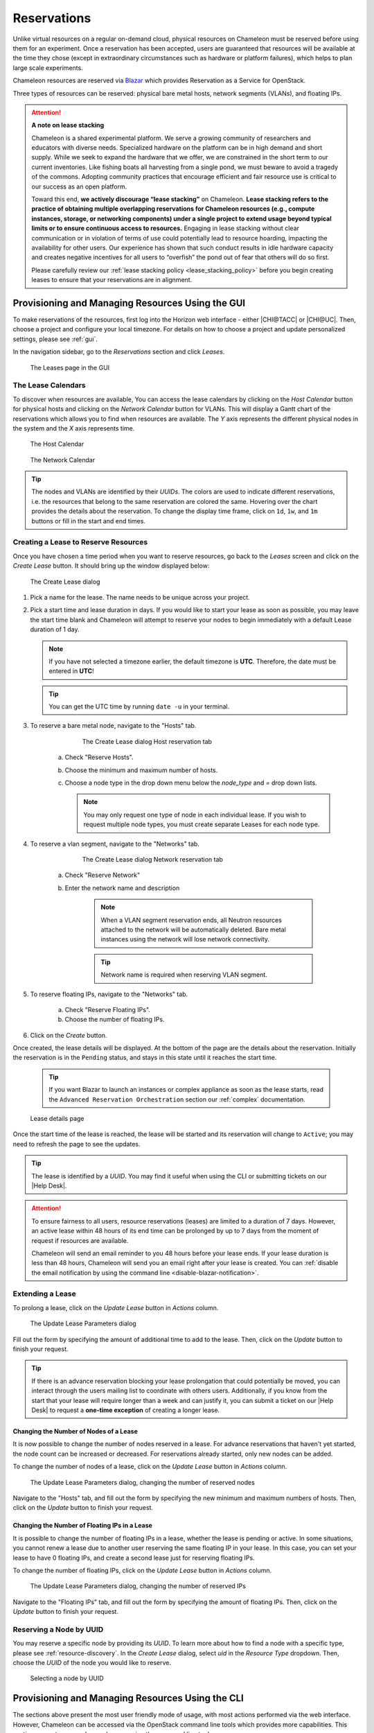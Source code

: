 .. _reservations:

=============
Reservations
=============

Unlike virtual resources on a regular on-demand cloud, physical resources on
Chameleon must be reserved before using them for an experiment. Once a
reservation has been accepted, users are guaranteed that resources will be
available at the time they chose (except in extraordinary circumstances such as
hardware or platform failures), which helps to plan large scale experiments.

Chameleon resources are reserved via `Blazar
<https://docs.openstack.org/blazar/latest/>`_ which provides Reservation as a
Service for OpenStack.

Three types of resources can be reserved: physical bare metal hosts, network
segments (VLANs), and floating IPs.

.. attention::
   **A note on lease stacking**

   Chameleon is a shared experimental platform. We serve a growing community of
   researchers and educators with diverse needs. Specialized hardware on the
   platform can be in high demand and short supply. While we seek to expand the
   hardware that we offer, we are constrained in the short term to our current
   inventories. Like fishing boats all harvesting from a single pond, we must
   beware to avoid a tragedy of the commons. Adopting community practices that
   encourage efficient and fair resource use is critical to our success as an
   open platform.

   Toward this end, **we actively discourage “lease stacking”** on Chameleon.
   **Lease stacking refers to the practice of obtaining multiple overlapping
   reservations for Chameleon resources (e.g., compute instances, storage, or
   networking components) under a single project to extend usage beyond typical
   limits or to ensure continuous access to resources.** Engaging in lease
   stacking without clear communication or in violation of terms of use could
   potentially lead to resource hoarding, impacting the availability for other
   users. Our experience has shown that such conduct results in idle hardware
   capacity and creates negative incentives for all users to “overfish” the
   pond out of fear that others will do so first.

   Please carefully review our :ref:`lease stacking policy
   <lease_stacking_policy>` before you begin creating leases to ensure that
   your reservations are in alignment.

Provisioning and Managing Resources Using the GUI
=================================================

To make reservations of the resources, first log into the Horizon web interface
- either |CHI@TACC| or |CHI@UC|. Then, choose a project and configure your local
timezone. For details on how to choose a project and update personalized
settings, please see :ref:`gui`.

In the navigation sidebar, go to the *Reservations* section and click *Leases*.

.. figure:: reservations/leasespage.png
   :alt: The Leases page in the GUI

   The Leases page in the GUI

The Lease Calendars
-------------------

To discover when resources are available, You can access the lease calendars by
clicking on the *Host Calendar* button for physical hosts and clicking on the
*Network Calendar* button for VLANs. This will display a Gantt chart of the
reservations which allows you to find when resources are available. The *Y* axis
represents the different physical nodes in the system and the *X* axis
represents time.

.. figure:: reservations/hostcalendar.png
   :alt: The Host Calendar

   The Host Calendar

.. figure:: reservations/networkcalendar.png
   :alt: The Network Calendar

   The Network Calendar

.. tip::

   The nodes and VLANs are identified by their *UUIDs*. The colors are used to
   indicate different reservations, i.e. the resources that belong to the same
   reservation are colored the same. Hovering over the chart provides the
   details about the reservation. To change the display time frame, click on
   ``1d``, ``1w``, and ``1m`` buttons or fill in the start and end times.


.. _reservations-create-lease-gui:

Creating a Lease to Reserve Resources
-------------------------------------

Once you have chosen a time period when you want to reserve resources, go back
to the *Leases* screen and click on the *Create Lease* button. It should bring
up the window displayed below:

.. figure:: reservations/createleasedialog.png
   :alt: The Create Lease dialog

   The Create Lease dialog

#. Pick a name for the lease. The name needs to be unique across your project.

#. Pick a start time and lease duration in days. If you would like to start your
   lease as soon as possible, you may leave the start time blank and Chameleon
   will attempt to reserve your nodes to begin immediately with a default Lease
   duration of 1 day.

   .. note::

      If you have not selected a timezone earlier, the default timezone is
      **UTC**. Therefore, the date must be entered in **UTC**!

   .. tip:: You can get the UTC time by running ``date -u`` in your terminal.

#. To reserve a bare metal node, navigate to the "Hosts" tab.

	.. figure:: reservations/nodereservationdialog.png
	   :alt: The Create Lease dialog Host reservation tab
	
	   The Create Lease dialog Host reservation tab

    a. Check "Reserve Hosts".

    b. Choose the minimum and maximum number of hosts.

    c. Choose a node type in the drop down menu below the *node_type* and *=* drop down lists.

       .. note::

          You may only request one type of node in each individual lease. If you
          wish to request multiple node types, you must create separate Leases for
          each node type.

#. To reserve a vlan segment, navigate to the "Networks" tab.

	.. figure:: reservations/networkreservationdialog.png
	   :alt: The Create Lease dialog Network reservation tab
	
	   The Create Lease dialog Network reservation tab

    a. Check "Reserve Network"

    b. Enter the network name and description

        .. note::

           When a VLAN segment reservation ends, all Neutron resources attached to
           the network will be automatically deleted. Bare metal instances using the
           network will lose network connectivity.

        .. tip::

           Network name is required when reserving VLAN segment.

#. To reserve floating IPs, navigate to the "Networks" tab.

    a. Check "Reserve Floating IPs".
    b. Choose the number of floating IPs.

#. Click on the *Create* button.

Once created, the lease details will be displayed. At the bottom of the page are
the details about the reservation. Initially the reservation is in the
``Pending`` status, and stays in this state until it reaches the start time.

    .. tip::

       If you want Blazar to launch an instances or complex appliance as soon as
       the lease starts, read the ``Advanced Reservation Orchestration`` section
       our :ref:`complex` documentation.

.. figure:: reservations/leasedetails.png
   :alt: Lease details page

   Lease details page

Once the start time of the lease is reached, the lease will be started and its
reservation will change to ``Active``; you may need to refresh the page to see
the updates.

.. tip::

   The lease is identified by a *UUID*. You may find it useful when using the
   CLI or submitting tickets on our |Help Desk|.

.. role:: redbold

.. _lease-policy:

.. attention::

   To ensure fairness to all users, resource reservations (leases) are limited
   to a duration of :redbold:`7 days`. However, an active lease within
   :redbold:`48 hours` of its end time can be prolonged by :redbold:`up to 7
   days` from the moment of request if resources are available.

   Chameleon will send an email reminder to you 48 hours before your lease ends.
   If your lease duration is less than 48 hours, Chameleon will send you an
   email right after your lease is created. You can :ref:`disable the email
   notification by using the command line <disable-blazar-notification>`.

Extending a Lease
-----------------

To prolong a lease, click on the *Update Lease* button in *Actions* column.

.. figure:: reservations/updatelease.png
   :alt: The Update Lease Parameters dialog

   The Update Lease Parameters dialog

Fill out the form by specifying the amount of additional time to add to the
lease. Then, click on the *Update* button to finish your request.

.. tip::

   If there is an advance reservation blocking your lease prolongation that
   could potentially be moved, you can interact through the users mailing list
   to coordinate with others users. Additionally, if you know from the start
   that your lease will require longer than a week and can justify it, you can
   submit a ticket on our |Help Desk| to request a **one-time exception** of
   creating a longer lease.

Changing the Number of Nodes of a Lease
^^^^^^^^^^^^^^^^^^^^^^^^^^^^^^^^^^^^^^^

It is now possible to change the number of nodes reserved in a lease. For
advance reservations that haven't yet started, the node count can be increased
or decreased. For reservations already started, only new nodes can be added.

To change the number of nodes of a lease, click on the *Update Lease* button in
*Actions* column.

.. figure:: reservations/updateleasenodecount.png
   :alt: The Update Lease Parameters dialog, changing the number of reserved nodes

   The Update Lease Parameters dialog, changing the number of reserved nodes


Navigate to the "Hosts" tab,  and fill out the form by specifying the new minimum 
and maximum numbers of hosts. Then, click on the *Update* button to finish your request.

Changing the Number of Floating IPs in a Lease
^^^^^^^^^^^^^^^^^^^^^^^^^^^^^^^^^^^^^^^^^^^^^^

It is possible to change the number of floating IPs in a lease, whether the
lease is pending or active. In some situations, you cannot renew a lease due to
another user reserving the same floating IP in your lease. In this case, you
can set your lease to have 0 floating IPs, and create a second lease just for
reserving floating IPs.

To change the number of floating IPs, click on the *Update Lease* button in
*Actions* column.

.. figure:: reservations/updateleasefloatingipcount.png
   :alt: The Update Lease Parameters dialog, changing the number of reserved IPs

   The Update Lease Parameters dialog, changing the number of reserved IPs


Navigate to the "Floating IPs" tab,  and fill out the form by specifying the
amount of floating IPs. Then, click on the *Update* button to finish your request.

Reserving a Node by UUID
------------------------

You may reserve a specific node by providing its *UUID*. To learn more about how
to find a node with a specific type, please see :ref:`resource-discovery`. In
the *Create Lease* dialog, select *uid* in the *Resource Type* dropdown. Then,
choose the *UUID* of the node you would like to reserve.

.. figure:: reservations/uid.png
   :alt: Selecting a node by UUID

   Selecting a node by UUID

.. _reservations-extend-lease-gui:

.. _reservation-cli:

Provisioning and Managing Resources Using the CLI
=================================================

The sections above present the most user friendly mode of usage, with most
actions performed via the web interface. However, Chameleon can be accessed via
the OpenStack command line tools which provides more capabilities. This section
presents some advanced usage using the command line tools.

.. tip::

   Reading :ref:`cli` is highly recommended before continuing on the following
   sections.

Blazar Client Installation
--------------------------

To reserve specific nodes, based on their identifier or their resource
specifications, you must use the `Blazar
<https://docs.openstack.org/blazar/latest/>`_ command line client. To use the
CLI, you must install the ``python-blazarclient``. To install
``python-blazarclient``, run the following command:

.. code-block:: bash

   pip install git+https://github.com/ChameleonCloud/python-blazarclient.git@chameleoncloud/xena

.. note::
   To reserve VLAN segments or floating IPs, you must use a Chameleon fork of
   the Blazar client, as above.

Before using *Blazar Client*, You must configure the environment variables for
your project via ``source`` :ref:`the OpenStack RC Script <cli-rc-script>` or
use the CLI switches every time you run the commands. Type ``blazar`` in your
terminal session to enter the *Interactive Mode*. You may also use ``blazar`` in
the *Shell Mode*.

Creating a Lease to Reserve Physical Hosts
------------------------------------------

To create a lease, use the ``lease-create`` command. The following arguments are
required:

- ``--reservation`` with the ``min``, ``max``, ``resource_type``, and ``resource_properties`` attributes
- ``--start-date`` in ``"YYYY-MM-DD HH:MM"`` format
- ``--end-date`` in ``"YYYY-MM-DD HH:MM"`` format
- A lease name

If ``--start-date`` is ommitted, then the current date and time will be used by default.

For example, the following command will create a lease with the name of
``my-first-lease`` and the node type of ``compute_skylake`` that starts on June
17th, 2022 at 4:00pm and ends on June 17th, 2022 at 6:00pm:

.. code-block:: bash

   openstack reservation lease create \
     --reservation min=1,max=1,resource_type=physical:host,resource_properties='["=", "$node_type", "compute_skylake"]' \
     --start-date "2022-06-17 16:00" \
     --end-date "2022-06-17 18:00" \
     my-first-lease

Instead of specifying the node type, you may also reserve a specific node by
providing it's *UUID*. For example, to reserve the node with *UUID* of
``c9f98cc9-25e9-424e-8a89-002989054ec2``, you may run the command similar to the
following:

.. code-block:: bash

   openstack reservation lease create \
     --reservation min=1,max=1,resource_type=physical:host,resource_properties='["=", "$uid", "c9f98cc9-25e9-424e-8a89-002989054ec2"]' \
     --start-date "2022-06-17 16:00" \
     --end-date "2022-06-17 18:00" \
     my-custom-lease

To create a lease with multiple resource properties, you must combine them like
``["and", [property1], [property2], [...] ]``. For example, to reserve a node
with *$architecture.smt_size* of *48* and *node_type* of *compute_haswell*:

.. code-block:: bash

   openstack reservation lease create \
     --reservation min=1,max=1,resource_type=physical:host,resource_properties='["and", ["=", "$architecture.smt_size", "48"], ["=", "$node_type", "compute_haswell"]]' \
     --start-date "2022-06-17 16:00" \
     --end-date "2022-06-17 18:00" \
     my-custom-lease

.. _disable-blazar-notification:
.. attention::

   To specify a ``before_end`` action, simply add ``before_end=<action_type>``
   to ``reservation`` parameter. For example:

   .. code-block:: bash

      openstack reservation lease create \
        --reservation min=1,max=1,resource_type=physical:host,resource_properties='["=", "$uid", "c9f98cc9-25e9-424e-8a89-002989054ec2"]',before_end=email \
        --start-date "2022-06-17 16:00" \
        --end-date "2022-06-17 18:00" \
        my-custom-lease

   Currently supported ``before_end`` action types include

   +-----------------+---------------------------------------------------------+
   | **Action Type** | **Description**                                         |
   +-----------------+---------------------------------------------------------+
   |  ``email``      | Send an email notification.                             |
   +-----------------+---------------------------------------------------------+
   | ``default``     | Default action used when no action is specified;        |
   |                 | Currently set to ``email``.                             |
   +-----------------+---------------------------------------------------------+
   |    ``''``       | Do nothing.                                             |
   +-----------------+---------------------------------------------------------+

   The default ``before_end`` action is set to ``email``. To disable the email
   notification, set ``before_end=''``.


Actually, you may use any resource property that is in the resource registry to
reserve the nodes. To see the list of properties of nodes, first get the full
list of nodes with the command:

.. code-block:: bash

   openstack reservation host list

The output should look like:

.. code-block:: text

   +------+--------------------------------------+-------+-----------+----------+
   | id   | hypervisor_hostname                  | vcpus | memory_mb | local_gb |
   +------+--------------------------------------+-------+-----------+----------+
   | 151  | 00401ba8-4fb0-4f1e-a7dc-e93065ebdd15 |    24 |    128000 |      200 |
   | 233  | 004c89fa-ff13-4563-9012-f2d62c1a7aff |    24 |    128000 |      200 |
   | 330  | 01029fb8-0a0b-4949-92b0-a756fb8588e5 |    24 |    128000 |      200 |
   | 146  | 036b16e3-9fa6-442c-8e6d-cfe12ed5c8a3 |    24 |    128000 |      200 |
   | 992  | 05dd5e25-440f-4492-b3b8-9d39af83b8bc |     8 |      3200 |      100 |
   | 219  | 066d92f5-7cb9-49ea-8f05-842566672ebf |    24 |    128000 |      200 |
   | 3216 | 06b164d5-3514-4ebe-8928-0bd2f9508b80 |     0 |         0 |        0 |
   | 156  | 07030786-d6e8-46b4-b0f2-79b0b303b518 |    24 |    128000 |      200 |
   | 212  | 07051549-c404-44af-8e73-8beb5891864a |    24 |    128000 |      200 |
   | 175  | 07fd65f0-b814-429b-a2fb-3a4afa52de41 |    24 |    128000 |      200 |
   | 255  | 081d2cb1-b6b5-4014-b226-7a42d8588307 |    24 |    128000 |      200 |

To get resource properties of a host, run ``host-show`` command with the ``id``
listed in the first column. For example, to get the resource properties of the
host 151,  run:

.. code-block:: bash

   openstack reservation host show 151

The output should look like:

.. code-block:: text

   +----------------------------------+---------------------------------------------+
   | Field                            | Value                                       |
   +----------------------------------+---------------------------------------------+
   | architecture.platform_type       | x86_64                                      |
   | architecture.smp_size            | 2                                           |
   | architecture.smt_size            | 48                                          |
   | bios.release_date                | 03/09/2022                                  |
   | bios.vendor                      | Dell Inc.                                   |
   | bios.version                     | 1.2                                         |
   | chassis.manufacturer             | Dell Inc.                                   |
   | chassis.name                     | PowerEdge R630                              |
   | chassis.serial                   | 4VJGD42                                     |
   | cpu_info                         | baremetal cpu                               |
   | created_at                       | 2022-06-26 20:50:58                         |
   | gpu.gpu                          | False                                       |
   | hypervisor_hostname              | 00401ba8-4fb0-4f1e-a7dc-e93065ebdd15        |
   | hypervisor_type                  | ironic                                      |
   | hypervisor_version               | 1                                           |
   | id                               | 151                                         |
   | uid                              | c9f98cc9-25e9-424e-8a89-002989054ec2        |
   | updated_at                       |                                             |
   | vcpus                            | 48                                          |
   | version                          | 78dbf26565cf24050718674dcf322331fab8ead5    |
   +----------------------------------+---------------------------------------------+

Any of the property listed in the field column may be used to reserve the nodes.
For example, you can use ``resource_properties='["=", "$architecture.smp_size",
"2"]'`` to reserve a node with two physical processors.

.. note:: Remember to use ``$`` in front of the property.

Extending a Lease
-----------------

To extend your lease, use ``lease-update`` command, and provide time duration
via ``--prolong-for`` switch. The format of the duration is a number followed by
a letter specifying the time unit. ``w`` is for weeks, ``d`` is for days and
``h`` is for hours. For example, if you would like to extend the
``my-first-lease`` by one day, run the following command:

.. code-block:: bash

   openstack reservation lease update --prolong-for "1d" my-first-lease

Chameleon Node Types
--------------------

The following node types are reservable on Chameleon.

+--------------------------+------------------------------------------------------------------------------+
| Node Type                | ``resource_properties='["=", "$node_type", "<Chameleon node type name>"]'``  |
+--------------------------+------------------------------------------------------------------------------+
| Skylake compute nodes    | ``compute_skylake``                                                          |
+--------------------------+------------------------------------------------------------------------------+
| Storage nodes            | ``storage``                                                                  |
+--------------------------+------------------------------------------------------------------------------+
| Haswell Infiniband nodes | ``compute_haswell_ib``                                                       |
+--------------------------+------------------------------------------------------------------------------+
| Storage Hierarchy nodes  | ``storage_hierarchy``                                                        |
+--------------------------+------------------------------------------------------------------------------+
| NVIDIA K80 nodes         | ``gpu_k80``                                                                  |
+--------------------------+------------------------------------------------------------------------------+
| NVIDIA M40 nodes         | ``gpu_m40``                                                                  |
+--------------------------+------------------------------------------------------------------------------+
| NVIDIA P100 nodes        | ``gpu_p100``                                                                 |
+--------------------------+------------------------------------------------------------------------------+
| NVIDIA P100 NVLink nodes | ``gpu_p100_nvlink``                                                          |
+--------------------------+------------------------------------------------------------------------------+
| NVIDIA RTX 6000 nodes    | ``gpu_rtx_6000``                                                             |
+--------------------------+------------------------------------------------------------------------------+
| FPGA nodes               | ``fpga``                                                                     |
+--------------------------+------------------------------------------------------------------------------+
| Low power Xeon nodes     | ``lowpower_xeon``                                                            |
+--------------------------+------------------------------------------------------------------------------+
| Atom nodes               | ``atom``                                                                     |
+--------------------------+------------------------------------------------------------------------------+
| ARM64 nodes              | ``arm64``                                                                    |
+--------------------------+------------------------------------------------------------------------------+

.. _reservation-cli-vlan:

Creating a Lease to Reserve a VLAN Segment
------------------------------------------

To create a lease, use the ``lease-create`` command. The following arguments are
required:

- ``--reservation`` with the ``resource_type`` and ``network_name`` attributes
- ``--start-date`` in ``"YYYY-MM-DD HH:MM"`` format
- ``--end-date`` in ``"YYYY-MM-DD HH:MM"`` format
- A lease name

Optional attributes include ``network_description`` and ``resource_properties``
which can both be added to the ``--reservation`` argument.

For example, the following command will create a lease with the name of
``my-first-vlan-lease`` and the network name ``my-network`` that starts on June
17th, 2022 at 4:00pm and ends on June 17th, 2022 at 6:00pm:

.. code-block:: bash

   openstack reservation lease create --reservation resource_type=network,network_name="my-network" --start-date "2022-06-17 16:00" --end-date "2022-06-17 18:00" my-first-vlan-lease

Adding the ``network_description`` attribute provides its value as the
description field when creating the Neutron network, allowing to leverage
Chameleon :ref:`sdn` features.

.. code-block:: bash

   openstack reservation lease create --reservation resource_type=network,network_name="my-network",network_description="OFController=${OF_CONTROLLER_IP}:${OF_CONTROLLER_PORT}" --start-date "2022-06-17 16:00" --end-date "2022-06-17 18:00" my-first-vlan-lease

Adding the ``resource_properties`` attribute allows you to reserve a specific
*network segment* or *physical network* type. There are currently only two
physical network types ``physnet1`` and ``exogeni``. You can read more about
both types in :ref:`networking`. The following two examples show how to reserve
a network by ``segment_id`` or ``physical_network``.

.. code-block:: bash

   openstack reservation lease create --reservation resource_type=network,network_name=my-network,resource_properties='["==","$segment_id","3501"]' --start-date "2022-06-17 16:00" --end-date "2022-06-17 18:00" my-first-vlan-lease

.. code-block:: bash

   openstack reservation lease create --reservation resource_type=network,network_name=my-network,resource_properties='["==","$physical_network","physnet1"]' --start-date "2022-06-17 16:00" --end-date "2022-06-17 18:00" my-first-vlan-lease

While separate leases can be created to reserve nodes and VLAN segments, it is
also possible to combine multiple reservations within a single lease. The
following example creates a lease reserving one Skylake compute node and one
VLAN segment:

.. code-block:: bash

   openstack reservation lease create --reservation min=1,max=1,resource_type=physical:host,resource_properties='["=", "$node_type", "compute_skylake"]' --reservation resource_type=network,network_name="my-network" --start-date "2022-06-17 16:00" --end-date "2022-06-17 18:00" my-combined-lease

.. _reservation-cli-fip:


Creating a Lease to Reserve Floating IPs
----------------------------------------

To create a lease, use the ``lease-create`` command. The following arguments are required:

- ``--reservation`` with the ``resource_type`` and ``network_id`` attributes
- ``--start-date`` in ``"YYYY-MM-DD HH:MM"`` format
- ``--end-date`` in ``"YYYY-MM-DD HH:MM"`` format
- A lease name

Multiple floating IPs can be reserved using the ``amount`` attribute. If
ommitted, only one floating IP is reserved.

For example, the following command will create a lease with the name of
``my-first-fip-lease`` that starts on June 17th, 2022 at 4:00pm and ends on
June 17th, 2022 at 6:00pm and reserves three floating IPs:

.. code-block:: bash

   pip install python-openstackclient
   PUBLIC_NETWORK_ID=$(openstack network show public -c id -f value)
   openstack reservation lease create --reservation resource_type=virtual:floatingip,network_id=${PUBLIC_NETWORK_ID},amount=3 --start-date "2022-06-17 16:00" --end-date "2022-06-17 18:00" my-first-fip-lease


Reallocating a Node in Your Lease
---------------------------------

After creating your lease, you can view its details in the Horizon web
interface. On this page, at the bottom, you can see a list of nodes in your
lease. If you wish to reallocate one of the nodes in your lease, you can press
the red "Re-Allocate Host" button next to it.

.. figure:: reservations/reallocatehost.png
   :alt: The re-allocate buttons on the lease detail page
   
   The nodes on the lease detail page.

You can also do the same on the command-line. Run the command that follows, 
entering your lease ID and the node ID where appropriate.

.. code-block:: bash

    openstack reservation host reallocate --lease-id LEASE_ID NODE_ID

If you re-allocate a host because it is malfunctioning, please make sure to
report it to the `Help Desk <https://chameleoncloud.org/user/help/>`_ so that 
we can fix it.

.. _lease_stacking_policy:

Lease Stacking Policy
=====================

Chameleon has in place lease stacking policies for our resource reservations to
ensure fair and efficient resource use among our community. Please review these
policies and reach out to our `Help Desk
<https://chameleoncloud.org/user/help/>`_ if you have any questions.

Lease duration limits
---------------------

**We limit all resource reservations to a duration of 7 days or less**. Users
may extend an active lease within 48 hours of its expiration by up to 7 days if
resources are available. Chameleon will send an email reminder to users 48
hours before their lease ends. If lease duration is less than 48 hours,
Chameleon will send an email right after a lease is created. You can disable
the email notification by using the command line.

Multiple leases for a single resource type
------------------------------------------

**We discourage projects from creating multiple consecutive or overlapping
leases on a single resource type over an extended period of time**. We monitor
the number and duration of leases that each project holds for a given resource
type. Projects that have reserved a significant portion of a resource type
(measured by time or host coverage) will be flagged and reviewed internally for
compliance with our fair use policies. When projects are determined to violate
our policy, the PI of the project will receive an email from the Technical
Project Manager notifying them of the observed behavior, identifying the
violating leases, and requesting justification. PIs must respond within 3
business days with either a justification explaining their unique
research/educational need or by deleting the violating leases. Failure to
respond in a timely manner will result in the violating leases being terminated
by Chameleon staff.

Exceptions to the policy
------------------------

.. attention::
   Please bear in mind that exceptions will be made sparingly. Chameleon offers
   other tools and methods for saving your work at the end of a lease and
   automating relaunching on a new lease. See documentation on :ref:`cc-snapshot <cc-snapshot-utility>`
   (which simplifies the process of saving the state of a bare-metal instance)
   and our `blog post <https://www.chameleoncloud.org/blog/2018/01/17/making-instance-snapshots-chameleon/>`_
   on making instance snapshots on Chameleon.

Chameleon recognizes that some projects might require extended access to a
resource or depend on provisioning lots of nodes for multiple users
simultaneously (in a university course, for example). Thus, we do occasionally
provide exceptions to this policy. If you have a question about the policy and
how it might affect your projects on the platform or would like to request an
exception for your project, please reach out to our :ref:`Help Desk
<help-desk-page>`.

Exceptions to the policy against lease stacking on Chameleon Cloud may be
considered for projects that require extensive computational resources for
large-scale experiments, infrastructure development testing, educational
programs, or benchmarking activities, provided these efforts align with
Chameleon's `mission <https://chameleoncloud.org/about/chameleon/>`_ and
demonstrate a clear need for extended or intensive resource utilization.
Detailed proposals must outline the project's objectives, its necessity for
additional resources, and plans for responsible and equitable resource
management to ensure minimal impact on the broader user community.

